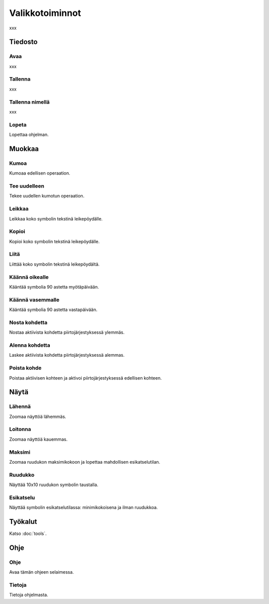 Valikkotoiminnot
================

xxx

Tiedosto
--------

.. |open image| image:: ../../image/open_icon&48.png
	:scale: 50 %
.. |save image| image:: ../../image/save_icon&48.png
	:scale: 50 %
.. |exit image| image:: ../../image/exit_icon&48.png
	:scale: 50 %

|open image| Avaa
^^^^^^^^^^^^^^^^^

xxx

|save image| Tallenna
^^^^^^^^^^^^^^^^^^^^^

xxx

Tallenna nimellä
^^^^^^^^^^^^^^^^

xxx

|exit image| Lopeta
^^^^^^^^^^^^^^^^^^^

Lopettaa ohjelman.

Muokkaa
-------

.. |undo image| image:: ../../image/undo_icon&48.png
	:scale: 50 %
.. |redo image| image:: ../../image/redo_icon&48.png
	:scale: 50 %

|undo image| Kumoa
^^^^^^^^^^^^^^^^^^

Kumoaa edellisen operaation.

|redo image| Tee uudelleen
^^^^^^^^^^^^^^^^^^^^^^^^^^

Tekee uudellen kumotun operaation.

.. |cut image| image:: ../../image/cut_icon&48.png
	:scale: 50 %
.. |copy image| image:: ../../image/copy_icon&48.png
	:scale: 50 %
.. |paste image| image:: ../../image/paste_icon&48.png
	:scale: 50 %

|cut image| Leikkaa
^^^^^^^^^^^^^^^^^^^

Leikkaa koko symbolin tekstinä leikepöydälle.

|copy image| Kopioi
^^^^^^^^^^^^^^^^^^^

Kopioi koko symbolin tekstinä leikepöydälle.

|paste image| Liitä
^^^^^^^^^^^^^^^^^^^

Liittää koko symbolin tekstinä leikepöydältä.

.. |right image| image:: ../../image/rotate_right.png
	:scale: 50 %
.. |left image| image:: ../../image/rotate_left.png
	:scale: 50 %

|right image| Käännä oikealle
^^^^^^^^^^^^^^^^^^^^^^^^^^^^^

Kääntää symbolia 90 astetta myötäpäivään.

|left image| Käännä vasemmalle
^^^^^^^^^^^^^^^^^^^^^^^^^^^^^^

Kääntää symbolia 90 astetta vastapäivään.

.. |raise image| image:: ../../image/up_icon&48.png
	:scale: 50 %
.. |lower image| image:: ../../image/down_icon&48.png
	:scale: 50 %

|raise image| Nosta kohdetta
^^^^^^^^^^^^^^^^^^^^^^^^^^^^

Nostaa aktiivista kohdetta piirtojärjestyksessä ylemmäs.

|lower image| Alenna kohdetta
^^^^^^^^^^^^^^^^^^^^^^^^^^^^^

Laskee aktiivista kohdetta piirtojärjestyksessä alemmas.

.. |remove image| image:: ../../image/delete.png
	:scale: 50 %

|remove image| Poista kohde
^^^^^^^^^^^^^^^^^^^^^^^^^^^

Poistaa aktiivisen kohteen ja aktivoi piirtojärjestyksessä edellisen kohteen.

Näytä
-----

.. |in image| image:: ../../image/plus_icon&48.png
	:scale: 50 %
.. |out image| image:: ../../image/minus_icon&48.png
	:scale: 50 %
.. |all image| image:: ../../image/zoom_icon&48.png
	:scale: 50 %

|in image| Lähennä
^^^^^^^^^^^^^^^^^^

Zoomaa näyttöä lähemmäs.

|out image| Loitonna
^^^^^^^^^^^^^^^^^^^^

Zoomaa näyttöä kauemmas.

|all image| Maksimi
^^^^^^^^^^^^^^^^^^^

Zoomaa ruudukon maksimikokoon ja lopettaa mahdollisen esikatselutilan.

.. |grid image| image:: ../../image/grid_icon&48.png
	:scale: 50 %
.. |preview image| image:: ../../image/eye_icon&48.png
	:scale: 50 %

|grid image| Ruudukko
^^^^^^^^^^^^^^^^^^^^^

Näyttää 10x10 ruudukon symbolin taustalla.

|preview image| Esikatselu
^^^^^^^^^^^^^^^^^^^^^^^^^^

Näyttää symbolin esikatselutilassa: minimikokoisena ja ilman ruudukkoa.

Työkalut
--------

Katso :doc:`tools`.

Ohje
----

.. |help image| image:: ../../image/bubble_icon&48.png
	:scale: 50 %
.. |info image| image:: ../../image/info_icon&48.png
	:scale: 50 %

|help image| Ohje
^^^^^^^^^^^^^^^^^

Avaa tämän ohjeen selaimessa.

|info image| Tietoja
^^^^^^^^^^^^^^^^^^^^

Tietoja ohjelmasta.

